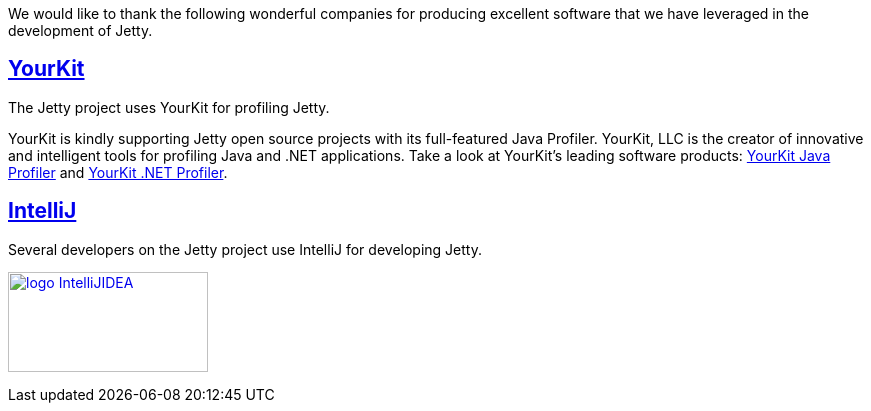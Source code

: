 :no title:

We would like to thank the following wonderful companies for producing excellent software that we have leveraged in the development of Jetty.

== link:http://www.yourkit.com[YourKit]

The Jetty project uses YourKit for profiling Jetty.

YourKit is kindly supporting Jetty open source projects with its full-featured Java Profiler. 
YourKit, LLC is the creator of innovative and intelligent tools for profiling Java and .NET applications. 
Take a look at YourKit's leading software products: http://www.yourkit.com/java/profiler/index.jsp[YourKit Java Profiler] and http://www.yourkit.com/.net/profiler/index.jsp[YourKit .NET Profiler].


== link:https://www.jetbrains.com/idea/[IntelliJ]

Several developers on the Jetty project use IntelliJ for developing Jetty.

image:/jetty/images/logo_IntelliJIDEA.png[ width="200", height="100", link="https://www.jetbrains.com/idea/" ]